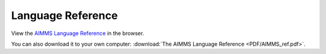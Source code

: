 Language Reference
******************

View the `AIMMS Language Reference <_downloads/AIMMS_ref.pdf>`_ in the browser.

You can also download it to your own computer: :download:`The AIMMS Language Reference <PDF/AIMMS_ref.pdf>`.
